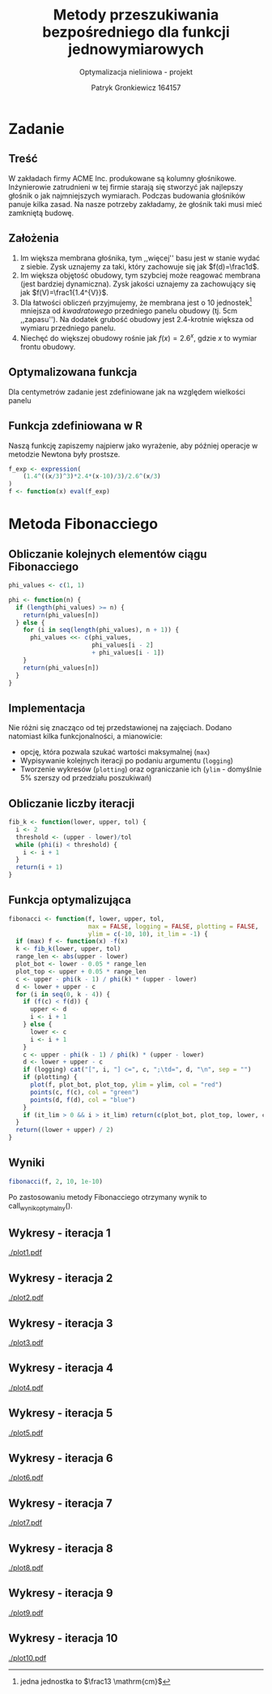 #+TITLE: Metody przeszukiwania bezpośredniego dla funkcji jednowymiarowych
#+SUBTITLE: Optymalizacja nieliniowa - projekt
#+AUTHOR: Patryk Gronkiewicz 164157
#+LANGUAGE: pl
#+OPTIONS: toc:nil H:2 num:t
#+PROPERTY: header-args:R  :session *R*
#+BEAMER_THEME: Hannover
#+BEAMER_COLOR_THEME: orchid
#+BEAMER_FONT_THEME: professionalfonts
#+STARTUP: beamer

* Zadanie
** Treść
W zakładach firmy ACME Inc. produkowane są kolumny głośnikowe. Inżynierowie zatrudnieni w tej firmie starają się stworzyć jak najlepszy głośnik o jak najmniejszych wymiarach. Podczas budowania głośników panuje kilka zasad. Na nasze potrzeby zakładamy, że głośnik taki musi mieć zamkniętą budowę.
** Założenia
1. Im większa membrana głośnika, tym ,,więcej'' basu jest w stanie wydać z siebie. Zysk uznajemy za taki, który zachowuje się jak $f(d)=\frac1d$.
2. Im większa objętość obudowy, tym szybciej może reagować membrana (jest bardziej dynamiczna). Zysk jakości uznajemy za zachowujący się jak $f(V)=\frac1{1.4^{V}}$.
3. Dla łatwości obliczeń przyjmujemy, że membrana jest o $10$ jednostek[fn:jednostka] mniejsza od /kwadratowego/ przedniego panelu obudowy (tj. $5\mathrm{cm}$ ,,zapasu''). Na dodatek grubość obudowy jest 2.4-krotnie większa od wymiaru przedniego panelu.
4. Niechęć do większej obudowy rośnie jak $f(x)=2.6^{x}$, gdzie $x$ to wymiar frontu obudowy.
[fn:jednostka] jedna jednostka to $\frac13 \mathrm{cm}$
** Optymalizowana funkcja
Dla centymetrów zadanie jest zdefiniowane jak na \ref{eq:1} względem wielkości panelu
\begin{equation}
\label{eq:1}
f(x)=\frac{1,4^{\left(\frac x3\right)^{3}\cdot2,4}\cdot \frac {x-10}3}{2,6^{\left(\frac x3\right)}}
\end{equation}
** Funkcja zdefiniowana w R
Naszą funkcję zapiszemy najpierw jako wyrażenie, aby później operacje w metodzie Newtona były prostsze.
#+NAME: defined_function
#+begin_src R :results silent
f_exp <- expression(
    (1.4^((x/3)^3)*2.4*(x-10)/3)/2.6^(x/3)
)
f <- function(x) eval(f_exp)
#+end_src
* Metoda Fibonacciego
** Obliczanie kolejnych elementów ciągu Fibonacciego
#+begin_src R :results silent
phi_values <- c(1, 1)

phi <- function(n) {
  if (length(phi_values) >= n) {
    return(phi_values[n])
  } else {
    for (i in seq(length(phi_values), n + 1)) {
      phi_values <<- c(phi_values,
                       phi_values[i - 2]
                       + phi_values[i - 1])
    }
    return(phi_values[n])
  }
}
#+end_src

** Implementacja
Nie różni się znacząco od tej przedstawionej na zajęciach. Dodano natomiast kilka funkcjonalności, a mianowicie:
+ opcję, która pozwala szukać wartości maksymalnej (=max=)
+ Wypisywanie kolejnych iteracji po podaniu argumentu (=logging=)
+ Tworzenie wykresów (=plotting=) oraz ograniczanie ich (=ylim= - domyślnie 5% szerszy od przedziału poszukiwań)
** Obliczanie liczby iteracji
#+begin_src R :results silent
fib_k <- function(lower, upper, tol) {
  i <- 2
  threshold <- (upper - lower)/tol
  while (phi(i) < threshold) {
    i <- i + 1
  }
  return(i + 1)
}
#+end_src
** Funkcja optymalizująca
\fontsize{6pt}{6.7}\selectfont
#+begin_src R :results silent
fibonacci <- function(f, lower, upper, tol,
                      max = FALSE, logging = FALSE, plotting = FALSE,
                      ylim = c(-10, 10), it_lim = -1) {
  if (max) f <- function(x) -f(x)
  k <- fib_k(lower, upper, tol)
  range_len <- abs(upper - lower)
  plot_bot <- lower - 0.05 * range_len
  plot_top <- upper + 0.05 * range_len
  c <- upper - phi(k - 1) / phi(k) * (upper - lower)
  d <- lower + upper - c
  for (i in seq(0, k - 4)) {
    if (f(c) < f(d)) {
      upper <- d
      i <- i + 1
    } else {
      lower <- c
      i <- i + 1
    }
    c <- upper - phi(k - 1) / phi(k) * (upper - lower)
    d <- lower + upper - c
    if (logging) cat("[", i, "] c=", c, ";\td=", d, "\n", sep = "")
    if (plotting) {
      plot(f, plot_bot, plot_top, ylim = ylim, col = "red")
      points(c, f(c), col = "green")
      points(d, f(d), col = "blue")
    }
    if (it_lim > 0 && i > it_lim) return(c(plot_bot, plot_top, lower, c, d, upper))
  }
  return((lower + upper) / 2)
}
#+end_src
** Wyniki
#+NAME: wynik_optymalny
#+begin_src R :results silent
fibonacci(f, 2, 10, 1e-10)
#+end_src

Po zastosowaniu metody Fibonacciego otrzymany wynik to call_wynik_optymalny().
** Wykresy - iteracja 1
#+NAME: plotting
#+begin_src R :exports none :results silent iterations=0
pdf(paste("plot", iterations, ".pdf", sep = ""))
data <- fibonacci(f, 2, 21, 1e-10, it_lim = iterations)
plot(f, data[[1]], data[[2]], ylim=c(-1000,-10))
points(c(data[[3]],data[[4]],data[[5]],data[[6]]), c(f(data[[3]]),f(data[[4]]),f(data[[5]]),f(data[[6]])))
a <- dev.off()
#+end_src

#+CALL: plotting[:exports none :results silent](iterations=1)
[[./plot1.pdf]]

** Wykresy - iteracja 2
#+CALL: plotting[:exports none :results silent](iterations=2)

[[./plot2.pdf]]

** Wykresy - iteracja 3
#+CALL: plotting[:exports none :results silent](iterations=3)

[[./plot3.pdf]]
** Wykresy - iteracja 4
#+CALL: plotting[:exports none :results silent](iterations=4)

[[./plot4.pdf]]

** Wykresy - iteracja 5
#+CALL: plotting[:exports none :results silent](iterations=5)

[[./plot5.pdf]]
** Wykresy - iteracja 6
#+CALL: plotting[:exports none :results silent](iterations=6)

[[./plot6.pdf]]
** Wykresy - iteracja 7
#+CALL: plotting[:exports none :results silent](iterations=7)

[[./plot7.pdf]]
** Wykresy - iteracja 8
#+CALL: plotting[:exports none :results silent](iterations=8)

[[./plot8.pdf]]
** Wykresy - iteracja 9
#+CALL: plotting[:exports none :results silent](iterations=9)

[[./plot9.pdf]]
** Wykresy - iteracja 10
#+CALL: plotting[:exports none :results silent](iterations=10)

[[./plot10.pdf]]

